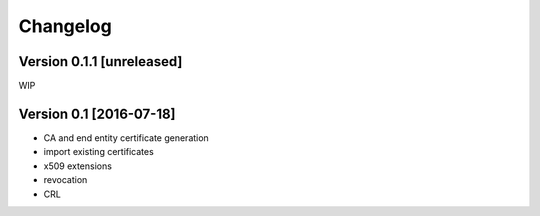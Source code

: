 Changelog
=========

Version 0.1.1 [unreleased]
--------------------------

WIP

Version 0.1 [2016-07-18]
------------------------

* CA and end entity certificate generation
* import existing certificates
* x509 extensions
* revocation
* CRL
